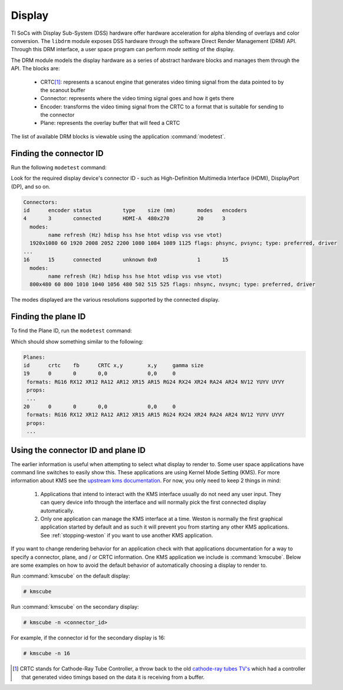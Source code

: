 #######
Display
#######

TI SoCs with Display Sub-System (DSS) hardware offer hardware acceleration for
alpha blending of overlays and color conversion. The ``libdrm`` module exposes
DSS hardware through the software Direct Render Management (DRM) API. Through
this DRM interface, a user space program can perform *mode setting* of the
display.

The DRM module models the display hardware as a series of abstract hardware
blocks and manages them through the API. The blocks are:

   - CRTC\ [#f1]_\: represents a scanout engine that generates video timing
     signal from the data pointed to by the scanout buffer

   - Connector: represents where the video timing signal goes and how it gets
     there

   - Encoder: transforms the video timing signal from the CRTC to a format that
     is suitable for sending to the connector

   - Plane: represents the overlay buffer that will feed a CRTC

The list of available DRM blocks is viewable using the application
:command:`modetest`.

.. ifconfig:: CONFIG_image_type in ('adas')

    .. note::

       For ADAS parts by default Display is disabled in linux via
       k3-<soc>-vision-apps.dtso and enabled to be controlled by one of the
       real time r5f core. So modetest, kmsxxtest, weston will not work.
       To enabled it you need to modify k3-<soc>-vision-apps.dtso, rebuild
       linux-dtbs and install. Also need to disable Display in r5f, rebuild
       r5f FW using PSDK RTOS.

.. _finding_the_connector_id:

************************
Finding the connector ID
************************

Run the following ``modetest`` command:

.. ifconfig:: CONFIG_part_family in ('AM335X_family', 'AM437X_family')

   .. code-block:: console

      # modetest -c

.. ifconfig:: CONFIG_part_family in ('J7_family', 'AM62X_family')

   .. code-block:: console

      # modetest -M tidss -c

Look for the required display device's connector ID - such as High-Definition
Multimedia Interface (HDMI), DisplayPort (DP), and so on.

.. code-block:: text

   Connectors:
   id      encoder status          type    size (mm)       modes   encoders
   4       3       connected       HDMI-A  480x270         20      3
     modes:
           name refresh (Hz) hdisp hss hse htot vdisp vss vse vtot)
     1920x1080 60 1920 2008 2052 2200 1080 1084 1089 1125 flags: phsync, pvsync; type: preferred, driver
   ...
   16      15      connected       unknown 0x0             1       15
     modes:
           name refresh (Hz) hdisp hss hse htot vdisp vss vse vtot)
     800x480 60 800 1010 1040 1056 480 502 515 525 flags: nhsync, nvsync; type: preferred, driver

The modes displayed are the various resolutions supported by the connected
display.

********************
Finding the plane ID
********************

To find the Plane ID, run the ``modetest`` command:

.. ifconfig:: CONFIG_part_family in ('AM335X_family', 'AM437X_family')

   .. code-block:: console

      # modetest -p

.. ifconfig:: CONFIG_part_family in ('J7_family', 'AM62X_family')

   .. code-block:: console

      # modetest -M tidss -p

Which should show something similar to the following:

.. code-block:: text

   Planes:
   id      crtc    fb      CRTC x,y        x,y     gamma size
   19      0       0       0,0             0,0     0
    formats: RG16 RX12 XR12 RA12 AR12 XR15 AR15 RG24 RX24 XR24 RA24 AR24 NV12 YUYV UYVY
    props:
    ...
   20      0       0       0,0             0,0     0
    formats: RG16 RX12 XR12 RA12 AR12 XR15 AR15 RG24 RX24 XR24 RA24 AR24 NV12 YUYV UYVY
    props:
    ...

***********************************
Using the connector ID and plane ID
***********************************

The earlier information is useful when attempting to select what display to
render to. Some user space applications have command line switches to easily
show this. These applications are using Kernel Mode Setting (KMS). For more
information about KMS see the `upstream kms documentation`_. For now, you only
need to keep 2 things in mind:

   #. Applications that intend to interact with the KMS interface usually do not
      need any user input. They can query device info through the interface
      and will normally pick the first connected display automatically.

   #. Only one application can manage the KMS interface at a time. Weston is
      normally the first graphical application started by default and as such
      it will prevent you from starting any other KMS applications. See
      :ref:`stopping-weston` if you want to use another KMS application.

.. _upstream kms documentation: https://www.kernel.org/doc/html/latest/gpu/drm-kms.html

If you want to change rendering behavior for an application check with that
applications documentation for a way to specify a connector, plane, and / or
CRTC information. One KMS application we include is :command:`kmscube`. Below
are some examples on how to avoid the default behavior of automatically choosing
a display to render to.

Run :command:`kmscube` on the default display:

.. code-block:: console

   # kmscube

Run :command:`kmscube` on the secondary display:

.. code-block:: console

   # kmscube -n <connector_id>

For example, if the connector id for the secondary display is 16:

.. code-block:: console

   # kmscube -n 16

.. [#f1]

   CRTC stands for Cathode-Ray Tube Controller, a throw back to the old
   `cathode-ray tubes TV's <https://en.wikipedia.org/wiki/Cathode-ray_tube>`_
   which had a controller that generated video timings based on the data it is
   receiving from a buffer.
